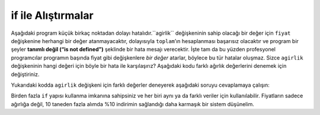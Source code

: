 ..  Copyright (C)  Mark Guzdial, Barbara Ericson, Briana Morrison
    Permission is granted to copy, distribute and/or modify this document
    under the terms of the GNU Free Documentation License, Version 1.3 or
    any later version published by the Free Software Foundation; with
    Invariant Sections being Forward, Prefaces, and Contributor List,
    no Front-Cover Texts, and no Back-Cover Texts.  A copy of the license
    is included in the section entitled "GNU Free Documentation License".

.. 	qnum::
	:start: 1
	:prefix: csp-12-6-
	
.. highlight:: python
   :linenothreshold: 3

if ile Alıştırmalar
======================

Aşağıdaki program küçük birkaç noktadan dolayı hatalıdır.``agirlik`` değişkeninin sahip olacağı bir değer için ``fiyat`` değişkenine herhangi bir değer atanmayacaktır, dolayısıyla ``toplam``’ın hesaplanması başarısız olacaktır ve  program bir şeyler **tanımlı değil (“is not defined”)** şeklinde bir hata mesajı verecektir. İşte tam da bu yüzden profesyonel programcılar programın başında fiyat gibi değişkenlere *bir değer* atarlar, böylece bu tür hatalar oluşmaz. Sizce ``agirlik`` değişkeninin hangi değeri için böyle bir hata ile karşılaşırız? Aşağıdaki kodu farklı ağırlık değerlerini denemek için değiştiriniz.

.. The program below is broken in a subtle way.  For one value of ``weight``, the ``price`` will not be set to any value, so the calculation of ``total`` will fail with an error that something ``is not defined``.  This is why professional programmers will assign *some* value to a variable like ``price`` at the beginning of the program, so that errors like this won't happen.  Can you figure out the value of ``weight`` that will result in an error?  Modify the code below to try different values for weight.  

.. activeCode:: Fiyat_if_deger
  :tour_1: "Yapısal Tur"; 1: c1-line1; 2-3: c1-line2-3; 4-5: c3-line4-5; 6: c1-line6; 7-9: c3f-line7-9;

  agirlik = 0.5
  if agirlik < 1:
      fiyat = 1.45
  if agirlik > 1: 
      fiyat = 1.15
  toplam = agirlik * fiyat
  print("ağırlık: ", agirlik)
  print("fiyat: ", fiyat)
  print("toplam: ", toplam)

Yukarıdaki kodda ``agirlik`` değişkeni için farklı değerler deneyerek aşağıdaki soruyu cevaplamaya çalışın:
        
.. fillintheblank:: 12_6_1_brokenrange_fill

   Hangi ağırlık değeri için program, fiyat tanımlı değildir şeklinde hata mesajı ile sonlanacaktır?

   -    :^1$|1\.[0]*$: Doğru!
        :.*: Hangi değeri denemedin şimdiye kadar?

Birden fazla ``if`` yapısı kullanma imkanına sahipsiniz ve her biri aynı ya da farklı veriler için kullanılabilir. Fiyatların sadece ağırlığa değil, 10 taneden fazla alımda %10 indirimin sağlandığı  daha karmaşık bir sistem düşünelim.

.. It is certainly possible to have multiple ``if`` statements, and each one can match (or not match) the data.  Imagine a more complicated price scheme, where the price is based on the weight, but there is also a 10% discount for buying more then 10 items.

.. activeCode:: Coklu_If
  :tour_1: "Yapısal Tur"; 1: c1-line1; 2: c4-line2; 3-4: c1-line2-3; 5-6: c1-line4-5; 7: c1-line6; 8-9: c4-line8-9; 10-12: c3f-line7-9; 

  agirlik = int(input("ağırlığı giriniz"))
  adet = int(input("adeti giriniz"))
  if agirlik < 1:
      fiyat = 1.45
  if agirlik >= 1: 
       fiyat= 1.15
  toplam = agirlik * fiyat
  if adet >= 10:
      toplam = toplam * 0.9
  print("ağırlık: ", agirlik)
  print("fiyat: ", fiyat)
  print("toplam: ", toplam)

.. mchoice:: 12_6_2_Coklu_If
  :answer_a: $3.45
  :answer_b: $3.11
  :answer_c: $3.105
  :answer_d: $3.10
  :correct: c
  :feedback_a: Yanlış. Eğer %10 indirim olmasaydı cevap bu olacaktı.
  :feedback_b: Yanlış. Python otamatik olarak yuvarlama işlemi yapmaz
  :feedback_c: Doğru cevap bu, ama $3.105 ödemek o kadar da kolay olmazdı ;)
  :feedback_d: Yanlış. Python otamatik olarak $3.105’i  $3.10’e çeviremez.  

   Adet 12, ağırlık 3 ise total ne olacaktır?
   
.. mchoice:: 12_6_3_alinanNot_If
   :answer_a: A
   :answer_b: B
   :answer_c: C
   :answer_d: D
   :answer_e: E
   :correct: d
   :feedback_a: Yanlış. İlk dört deyimin bir if ile başladığına dikkat et.
   :feedback_b: Yanlış. İlk dört if deyiminin hepsinin çalıştırıldığına dikkat et
   :feedback_c: Yanlış. Bu kodu aktif kod penceresine kopyala ve çalıştır. 
   :feedback_d: Doğru.İlk dört if deyiminin hepsi çalıştırılıyor dolayısıyla alinanNot sırayla A, B, C ve en son D olacak 
   :feedback_e: Yanlış. Eğer skor 60’dan küçük olsaydı bu cevap doğru olacaktı   

   Aşağıdaki kod çalıştığında ekranda ne gözükecektir?
   
   :: 
   
     skor = 93
     if skor >= 90: 
         alinanNot = "A"
     if skor >= 80: 
         alinanNot = "B"
     if skor >= 70: 
         alinanNot = "C"
     if skor >= 60: 
         alinanNot = "D"
     if skor < 60: 
         alinanNot = "E"
     print("alınan not: ", alinanNot)
     
.. mchoice:: 12_6_4_Logic_Ifs
   :answer_a: Bu kod herhangi bir x değeri ile çalıştıktan sonra, x her zaman 0’a eşit olacaktır.
   :answer_b: Eğer x, 2’den büyükse, x’in en son değeri, iki katı olacaktır.
   :answer_c: Eğer x, 2’den büyükse, x’in en son değeri 0 olacaktır
   :correct: c
   :feedback_a: Yanlış. Eğer x 1 olsaydı, o zaman hala 1’e eşit olurdu
   :feedback_b: Yanlış. Eğer x 2’den büyükse, kodda neler gerçekleşir? 
   :feedback_c: Doğru. Eğer x 2’den büyükse 0’a eşitlenecektir  

   Verilen koda göre aşağıdakilerden hangisi doğrudur?  
   
   :: 

     x = 3
     if (x > 2): 
         x = x * 2;
     if (x > 4): 
         x = 0;
     print(x)
     

